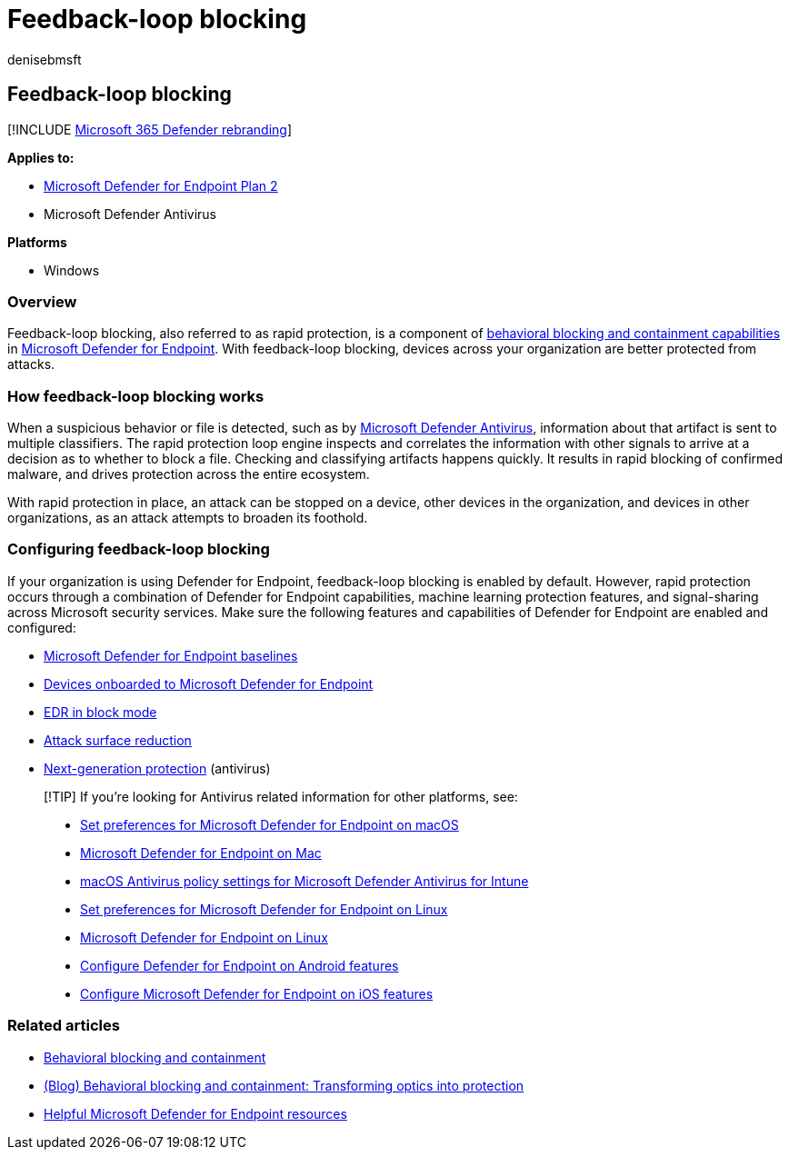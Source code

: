 = Feedback-loop blocking
:audience: ITPro
:author: denisebmsft
:description: Feedback-loop blocking, also called rapid protection, is part of behavioral blocking and containment capabilities in Microsoft Defender for Endpoint
:keywords: behavioral blocking, rapid protection, feedback blocking, Microsoft Defender for Endpoint
:manager: dansimp
:ms.author: deniseb
:ms.collection: m365-security-compliance
:ms.custom: ["next-gen", "edr"]
:ms.localizationpriority: medium
:ms.pagetype: security
:ms.reviewer: shwetaj
:ms.service: microsoft-365-security
:ms.subservice: mde
:ms.topic: article
:search.appverid: met150

== Feedback-loop blocking

[!INCLUDE xref:../../includes/microsoft-defender.adoc[Microsoft 365 Defender rebranding]]

*Applies to:*

* https://go.microsoft.com/fwlink/?linkid=2154037[Microsoft Defender for Endpoint Plan 2]
* Microsoft Defender Antivirus

*Platforms*

* Windows

=== Overview

Feedback-loop blocking, also referred to as rapid protection, is a component of link:/microsoft-365/security/defender-endpoint/behavioral-blocking-containment[behavioral blocking and containment capabilities] in link:/windows/security/threat-protection/[Microsoft Defender for Endpoint].
With feedback-loop blocking, devices across your organization are better protected from attacks.

=== How feedback-loop blocking works

When a suspicious behavior or file is detected, such as by link:/windows/security/threat-protection/microsoft-defender-antivirus/microsoft-defender-antivirus-in-windows-10[Microsoft Defender Antivirus], information about that artifact is sent to multiple classifiers.
The rapid protection loop engine inspects and correlates the information with other signals to arrive at a decision as to whether to block a file.
Checking and classifying artifacts happens quickly.
It results in rapid blocking of confirmed malware, and drives protection across the entire ecosystem.

With rapid protection in place, an attack can be stopped on a device, other devices in the organization, and devices in other organizations, as an attack attempts to broaden its foothold.

=== Configuring feedback-loop blocking

If your organization is using Defender for Endpoint, feedback-loop blocking is enabled by default.
However, rapid protection occurs through a combination of Defender for Endpoint capabilities, machine learning protection features, and signal-sharing across Microsoft security services.
Make sure the following features and capabilities of Defender for Endpoint are enabled and configured:

* link:/microsoft-365/security/defender-endpoint/configure-machines-security-baseline[Microsoft Defender for Endpoint baselines]
* link:/microsoft-365/security/defender-endpoint/onboard-configure[Devices onboarded to Microsoft Defender for Endpoint]
* link:/microsoft-365/security/defender-endpoint/edr-in-block-mode[EDR in block mode]
* link:/microsoft-365/security/defender-endpoint/attack-surface-reduction[Attack surface reduction]
* link:/windows/security/threat-protection/microsoft-defender-antivirus/configure-microsoft-defender-antivirus-features[Next-generation protection] (antivirus)

____
[!TIP] If you're looking for Antivirus related information for other platforms, see:

* xref:mac-preferences.adoc[Set preferences for Microsoft Defender for Endpoint on macOS]
* xref:microsoft-defender-endpoint-mac.adoc[Microsoft Defender for Endpoint on Mac]
* link:/mem/intune/protect/antivirus-microsoft-defender-settings-macos[macOS Antivirus policy settings for Microsoft Defender Antivirus for Intune]
* xref:linux-preferences.adoc[Set preferences for Microsoft Defender for Endpoint on Linux]
* xref:microsoft-defender-endpoint-linux.adoc[Microsoft Defender for Endpoint on Linux]
* xref:android-configure.adoc[Configure Defender for Endpoint on Android features]
* xref:ios-configure-features.adoc[Configure Microsoft Defender for Endpoint on iOS features]
____

=== Related articles

* xref:behavioral-blocking-containment.adoc[Behavioral blocking and containment]
* https://www.microsoft.com/security/blog/2020/03/09/behavioral-blocking-and-containment-transforming-optics-into-protection/[(Blog) Behavioral blocking and containment: Transforming optics into protection]
* link:/microsoft-365/security/defender-endpoint/helpful-resources[Helpful Microsoft Defender for Endpoint resources]
